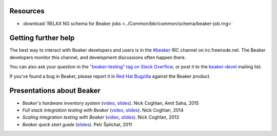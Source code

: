 .. title:: Beaker help

Resources
=========

.. container:: resourcesbox

   .. raw:: html

      <h3>for users</h3>

   .. toctree::
      :maxdepth: 1

      user-guide/index
      man/index
      Release notes <whats-new/index>
      glossary
      architecture-guide/index

   * :download:`RELAX NG schema for Beaker jobs <../Common/bkr/common/schema/beaker-job.rng>`

.. container:: resourcesbox

   .. raw:: html

      <h3>for administrators</h3>

   .. toctree::
      :maxdepth: 1

      in-a-box/index
      admin-guide/index
      architecture-guide/index

.. container:: resourcesbox

   .. raw:: html

      <h3>for developers</h3>

   .. toctree::
      :maxdepth: 1

      Beaker server API documentation <server-api/index>
      alternative-harnesses/index
      architecture-guide/index

Getting further help
====================

The best way to interact with Beaker developers and users is in the `#beaker 
<irc://chat.freenode.net/beaker>`_ IRC channel on irc.freenode.net. The Beaker 
developers monitor this channel, and development discussions often happen 
there.

You can also ask your question in the `"beaker-testing" tag on Stack Overflow 
<http://stackoverflow.com/questions/ask?tags=beaker-testing>`__, or post it to 
the `beaker-devel <https://fedorahosted.org/mailman/listinfo/beaker-devel>`_ 
mailing list.

If you've found a bug in Beaker, please report it in `Red Hat Bugzilla 
<https://bugzilla.redhat.com/enter_bug.cgi?product=Beaker>`__ against the 
Beaker product.

Presentations about Beaker
==========================

* *Beaker's hardware inventory system*
  (`video <https://www.youtube.com/watch?v=keNCbdYaIxg>`__,
  `slides <https://amitksaha.fedorapeople.org/lca2015/slides.html>`__).
  Nick Coghlan, Amit Saha, 2015
* *Full stack integration testing with Beaker*
  (`video <https://www.youtube.com/watch?v=tjUjdBm-Mqw>`__,
  `slides <https://bitbucket.org/ncoghlan/misc/src/default/talks/2014-01-linux.conf.au/beaker/>`__).
  Nick Coghlan, 2014
* *Scaling integration testing with Beaker*
  (`video <https://www.youtube.com/watch?v=UHIll_TmjDk>`__,
  `slides <http://www.curiousefficiency.org/uploads/flock-2013/beaker-ncoghlan.html>`__).
  Nick Coghlan, 2013
* *Beaker quick start guide*
  (`slides <../psss-beaker-quick-start-guide-slides.pdf>`__).
  Petr Šplíchal, 2011
